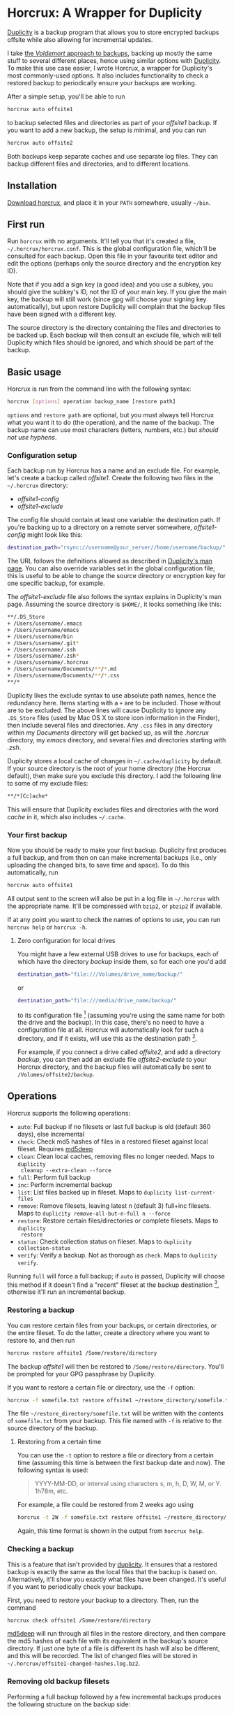 * Horcrux: A Wrapper for Duplicity

[[http://duplicity.nongnu.org/][Duplicity]] is a backup program that allows you to store encrypted backups offsite while
also allowing for incremental updates.

I take [[http://chrispoole.com/article/backup-strategy][the /Voldemort/ approach to backups]], backing up mostly the same stuff to several
different places, hence using similar options with [[http://duplicity.nongnu.org/][Duplicity]]. To make this use case
easier, I wrote Horcrux, a wrapper for Duplicity's most commonly-used options. It also
includes functionality to check a restored backup to periodically ensure your backups are
working.

After a simple setup, you'll be able to run

#+BEGIN_SRC sh
horcrux auto offsite1
#+END_SRC

to backup selected files and directories as part of your /offsite1/ backup. If you want
to add a new backup, the setup is minimal, and you can run

#+BEGIN_SRC sh
horcrux auto offsite2
#+END_SRC

Both backups keep separate caches and use separate log files. They can backup different
files and directories, and to different locations.

** Installation

[[https://github.com/chrispoole643/horcrux/archive/master.zip][Download horcrux]], and place it in your =PATH= somewhere, usually =~/bin=.

** First run

Run =horcrux= with no arguments. It'll tell you that it's created a file,
=~/.horcrux/horcrux.conf=. This is the global configuration file, which'll be consulted
for each backup. Open this file in your favourite text editor and edit the options
(perhaps only the source directory and the encryption key ID).

Note that if you add a sign key (a good idea) and you use a subkey, you should give the
subkey's ID, not the ID of your main key. If you give the main key, the backup will still
work (since gpg will choose your signing key automatically), but upon restore Duplicity
will complain that the backup files have been signed with a different key.

The source directory is the directory containing the files and directories to be backed
up. Each backup will then consult an exclude file, which will tell Duplicity which files
should be ignored, and which should be part of the backup.

** Basic usage

Horcrux is run from the command line with the following syntax:

#+BEGIN_SRC sh
horcrux [options] operation backup_name [restore path]
#+END_SRC

=options= and =restore path= are optional, but you must always tell Horcrux what you want
it to do (the operation), and the name of the backup. The backup name can use most
characters (letters, numbers, etc.)  but /should not use hyphens/.

*** Configuration setup

Each backup run by Horcrux has a name and an exclude file. For example, let's create a
backup called /offsite1/. Create the following two files in the =~/.horcrux= directory:

- /offsite1-config/
- /offsite1-exclude/

The config file should contain at least one variable: the destination path. If you're
backing up to a directory on a remote server somewhere, /offsite1-config/ might look like
this:

#+BEGIN_SRC sh
destination_path="rsync://username@your_server//home/username/backup/"
#+END_SRC

The URL follows the definitions allowed as described in [[http://duplicity.nongnu.org/duplicity.1.html][Duplicity's man page]].  You can
also override variables set in the global configuration file; this is useful to be able
to change the source directory or encryption key for one specific backup, for example.

The /offsite1-exclude/ file also follows the syntax explains in Duplicity's man
page. Assuming the source directory is =$HOME/=, it looks something like this:

#+BEGIN_SRC sh
**/.DS_Store
+ /Users/username/.emacs
+ /Users/username/emacs
+ /Users/username/bin
+ /Users/username/.git*
+ /Users/username/.ssh
+ /Users/username/.zsh*
+ /Users/username/.horcrux
+ /Users/username/Documents/**/*.md
+ /Users/username/Documents/**/*.css
**/*
#+END_SRC

Duplicity likes the exclude syntax to use absolute path names, hence the redundancy
here. Items starting with a =+= are to be included. Those without are to be excluded. The
above lines will cause Duplicity to ignore any =.DS_Store= files (used by Mac OS X to
store icon information in the Finder), then include several files and directories.  Any
=.css= files in any directory within my /Documents/ directory will get backed up, as will
the /.horcrux/ directory, my /emacs/ directory, and several files and directories
starting with /.zsh/.

Duplicity stores a local cache of changes in =~/.cache/duplicity= by default. If your
source directory is the root of your home directory (the Horcrux default), then make sure
you exclude this directory. I add the following line to some of my exclude files:

#+BEGIN_SRC sh
**/*[Cc]ache*
#+END_SRC

This will ensure that Duplicity excludes files and directories with the word /cache/ in
it, which also includes =~/.cache=.

*** Your first backup

Now you should be ready to make your first backup. Duplicity first produces a full
backup, and from then on can make incremental backups (i.e., only uploading the changed
bits, to save time and space). To do this automatically, run

#+BEGIN_SRC sh
horcrux auto offsite1
#+END_SRC

All output sent to the screen will also be put in a log file in =~/.horcrux= with the
appropriate name. It'll be compressed with =bzip2=, or =pbzip2= if available.

If at any point you want to check the names of options to use, you can run =horcrux help=
or =horcrux -h=.

**** Zero configuration for local drives

You might have a few external USB drives to use for backups, each of which have the
directory /backup/ inside them, so for each one you'd add

#+BEGIN_SRC sh
destination_path="file:///Volumes/drive_name/backup/"
#+END_SRC

or

#+BEGIN_SRC sh
destination_path="file:///media/drive_name/backup/"
#+END_SRC

to its configuration file [fn:1] (assuming you're using the same name for both the drive and
the backup). In this case, there's no need to have a configuration file at all. Horcrux
will automatically look for such a directory, and if it exists, will use this as the
destination path [fn:2].

For example, if you connect a drive called /offsite2/, and add a directory /backup/, you
can then add an exclude file /offsite2-exclude/ to your Horcrux directory, and the backup
files will automatically be sent to =/Volumes/offsite2/backup=.

** Operations

Horcrux supports the following operations:

- =auto=: Full backup if no filesets or last full backup is old (default 360 days), else
  incremental
- =check=: Check md5 hashes of files in a restored fileset against local
  fileset. Requires [[http://md5deep.sourceforge.net/][md5deep]]
- =clean=: Clean local caches, removing files no longer needed. Maps to =duplicity
  cleanup --extra-clean --force=
- =full=: Perform full backup
- =inc=: Perform incremental backup
- =list=: List files backed up in fileset. Maps to =duplicity list-current-files=
- =remove=: Remove filesets, leaving latest n (default 3) full+inc filesets. Maps to
  =duplicity remove-all-but-n-full n --force=
- =restore=: Restore certain files/directories or complete filesets. Maps to =duplicity
  restore=
- =status=: Check collection status on fileset. Maps to =duplicity collection-status=
- =verify=: Verify a backup. Not as thorough as =check=. Maps to =duplicity verify=.

Running =full= will force a full backup; if =auto= is passed, Duplicity will choose this
method if it doesn't find a "recent" fileset at the backup destination [fn:3], otherwise
it'll run an incremental backup.

*** Restoring a backup

You can restore certain files from your backups, or certain directories, or the entire
fileset. To do the latter, create a directory where you want to restore to, and then run

#+BEGIN_SRC sh
horcrux restore offsite1 /Some/restore/directory
#+END_SRC

The backup /offsite1/ will then be restored to =/Some/restore/directory=. You'll be
prompted for your GPG passphrase by Duplicity.

If you want to restore a certain file or directory, use the =-f= option:

#+BEGIN_SRC sh
    horcrux -f somefile.txt restore offsite1 ~/restore_directory/somefile.txt
#+END_SRC

The file =~/restore_directory/somefile.txt= will be written with the contents of
=somefile.txt= from your backup. This file named with =-f= is relative to the source
directory of the backup.

**** Restoring from a certain time

You can use the =-t= option to restore a file or directory from a certain time (assuming
this time is between the first backup date and now). The following syntax is used:

#+BEGIN_QUOTE
YYYY-MM-DD, or interval using characters s, m, h, D, W, M, or Y. 1h78m, etc.
#+END_QUOTE

For example, a file could be restored from 2 weeks ago using

#+BEGIN_SRC sh
horcrux -t 2W -f somefile.txt restore offsite1 ~/restore_directory/somefile.txt
#+END_SRC

Again, this time format is shown in the output from =horcrux help=.

*** Checking a backup

This is a feature that isn't provided by [[http://duplicity.nongnu.org/][duplicity]]. It ensures that a restored backup is
exactly the same as the local files that the backup is based on. Alternatively, it'll
show you exactly what files have been changed.  It's useful if you want to periodically
check your backups.

First, you need to restore your backup to a directory. Then, run the command

#+BEGIN_SRC sh
horcrux check offsite1 /Some/restore/directory
#+END_SRC

[[http://md5deep.sourceforge.net/][md5deep]] will run through all files in the restore directory, and then compare the md5
hashes of each file with its equivalent in the backup's source directory. If just one
byte of a file is different its hash will also be different, and this will be
recorded. The list of changed files will be stored in
=~/.horcrux/offsite1-changed-hashes.log.bz2=.

*** Removing old backup filesets

Performing a full backup followed by a few incremental backups produces the following
structure on the backup side:

#+BEGIN_QUOTE
- full 1
  - incremental 1
  - incremental 2
#+END_QUOTE

If we then force a full backup then perform a few incremental backups, we'll end up with

#+BEGIN_QUOTE
- full 1
  - incremental 1
  - incremental 2
- full 2
  - incremental 3
  - incremental 4
#+END_QUOTE

Future incremental backups (included those started by the =auto= operation) will be
attached to /full 2/. If space is at a premium, the old backup chains can be removed
using the =remove= operation. By default it'll leave 3 chains, but this can be changed
either globally in =~/.horcrux/horcrux.conf= or for a particular backup using the =-c=
option. If we run

#+BEGIN_SRC sh
horcrux -c1 remove offsite1
#+END_SRC

for the above backup, the result will be

#+BEGIN_QUOTE
- full 2
  - incremental 3
  - incremental 4
#+END_QUOTE

** Options

Horcrux supports a number of options that can be used to change an option from the
default. For example, perhaps you want to increase the verbosity of output from the
default of 5 to the maximum of 9. You would run

#+BEGIN_SRC sh
    horcrux -v9 auto offsite1
#+END_SRC

There are a number of possible options:

-  =-a=: use gpg-agent
-  =-c=: number of full filesets to leave during remove operation
-  =-f=: file to restore
-  =-h=: show help (this text)
-  =-k=: encryption key
-  =-i=: signing key
-  =-n=: dry run
-  =-o=: make auto operation run full backup if older than some time
-  =-s=: backup source
-  =-t=: time to restore file or directory from
-  =-v=: verbosity
-  =-z=: volume size in MB

If you run =horcrux help= then you'll be reminded of these options, together with their
current values (as set in =~/.horcrux/horcrux.conf=).

** Frequently asked questions

/I want to check what will happen before I run a backup/

Use the dry run option, giving a command like =horcrux -n auto offsite1=. You could also
use the =paramtest= operation, to very quickly check what parameters will be passed to
Duplicity.

/I want to backup to the same place, but with different names/

I backup to a home server. Locally it has an address =192.168.1.2=, but outside of my
home network it has another address provided by [[http://www.dyndns.com/][DynDNS]].

Use multiple configuration files, one for each location, with names like
/offsite3-local-config/ and /offsite3-remote-config/. In each one specify the correct
=destination_path=.

Since it's actually the same backup, it'll just use the same exclude file as usual,
/offsite3-exclude/.

Run the backup as either =horcrux auto offsite3-local= or =horcrux auto
offsite3-remote=. The correct configuration file will be loaded.

All output will go into the same log file as usual, and the same local cache will be
used.

/I want to backup locally first, then upload somewhere/

Create your /backup-config/ file as usual, but also create a file called
/backup-local-config/ (for example). In this second file, make sure the backup
destination is set to a local drive; the former file can still have a remote path.

Backup using =horcrux auto backup-local=, and then use =scp=, =rsync=, or whatever, to
copy these files to the remote destination. You can run =horcrux auto backup= from then
on. I often run something like this to maximise my upload bandwidth:

#+BEGIN_SRC sh
cd local\_backup\_dir
find . -name '*.gpg' -print0 | xargs -0I{} -n1 -P8 rsync -avhP {} \
your.remote.server:backup
#+END_SRC

** Reporting bugs

Please send me email to [[mailto:chris@chrispoole.com][the usual address]].

** Requirements

-  [[http://duplicity.nongnu.org/][duplicity]]
-  bzip2 or [[http://compression.ca/pbzip2/][pbzip2]] (to compress log files)
-  [[http://md5deep.sourceforge.net/][md5deep]] (for the =verify= operation)

** Change log

- /20120327/ :: Add support for passing extra parameters to Duplicity. Thanks to Roland
                Wirth for the suggestion.

- /20110718/ :: Add support for gpg-agent with =-a= and =use_agent= in
                horcrux.conf. Check for /backup/ directory in =/media/drive_name= as well
                as =/Volumes/drive_name=. Produce more output with =paramtest= operation
                (for debugging).



[fn:1] This feature assumes Mac OS X or another unix system where files are mounted in
    =/media=, such as Ubuntu.

[fn:2] See variable =backup_basename= in /horcrux.conf/.

[fn:3] See variable =full_if_old= in /horcrux.conf/. By default it's 360 days.
